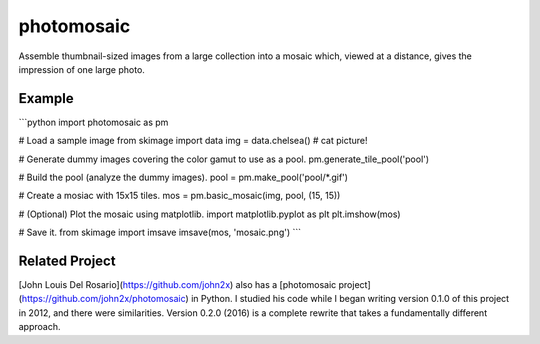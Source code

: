 photomosaic
===========

Assemble thumbnail-sized images from a large collection into a mosaic which,
viewed at a distance, gives the impression of one large photo.

Example
-------

```python
import photomosaic as pm

# Load a sample image
from skimage import data
img = data.chelsea()  # cat picture!

# Generate dummy images covering the color gamut to use as a pool.
pm.generate_tile_pool('pool')

# Build the pool (analyze the dummy images).
pool = pm.make_pool('pool/*.gif')

# Create a mosiac with 15x15 tiles.
mos = pm.basic_mosaic(img, pool, (15, 15))

# (Optional) Plot the mosaic using matplotlib.
import matplotlib.pyplot as plt
plt.imshow(mos)

# Save it.
from skimage import imsave
imsave(mos, 'mosaic.png')
```

Related Project
---------------
[John Louis Del Rosario](https://github.com/john2x) also has a
[photomosaic project](https://github.com/john2x/photomosaic) in Python. I
studied his code while I began writing version 0.1.0 of this project in 2012,
and there were similarities. Version 0.2.0 (2016) is a complete rewrite that
takes a fundamentally different approach.


